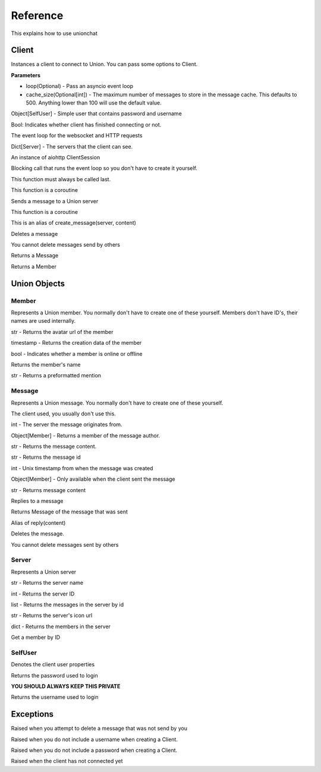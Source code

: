 Reference
=========
This explains how to use unionchat

Client
^^^^^^


.. py:class:: unionchat.Client(username, password, **)
Instances a client to connect to Union.
You can pass some options to Client.

**Parameters**

* loop(Optional) - Pass an asyncio event loop
* cache_size(Optional[int]) - The maximum number of messages to store in the message cache. This defaults to 500. Anything lower than 100 will use the default value.

.. py:attribute:: user

Object[SelfUser] - Simple user that contains password and username

.. py:attribute:: ready

Bool: Indicates whether client has finished connecting or not.

.. py:attribute:: loop

The event loop for the websocket and HTTP requests

.. py:attribute:: servers

Dict[Server] - The servers that the client can see.

.. py:attribute:: api

An instance of aiohttp ClientSession

.. py:function:: start()

Blocking call that runs the event loop so you don't have to create it yourself.

This function must always be called last.

.. py:function:: coroutine create_message(server, content)

This function is a coroutine

Sends a message to a Union server

.. py:function:: coroutine send_message(server, content)

This function is a coroutine

This is an alias of create_message(server, content)

.. py:function:: coroutine delete_message(id)

Deletes a message

You cannot delete messages send by others

.. py:function:: get_message(id)

Returns a Message

.. py:function:: get_member_info(id)

Returns a Member

Union Objects
^^^^^^^^^^^^^

Member
******
Represents a Union member. You normally don't have to create one of these yourself.
Members don't have ID's, their names are used internally.

.. py:attribute:: avatar_url

str - Returns the avatar url of the member

.. py:attribute:: created_at

timestamp - Returns the creation data of the member

.. py:attribute:: status
bool - Indicates whether a member is online or offline

.. py:function:: str(member)

Returns the member's name

.. py:function:: mention()
str - Returns a preformatted mention

Message
*******
Represents a Union message. You normally don't have to create one of these yourself.

.. py:attribute:: client

The client used, you usually don't use this.

.. py:attribute:: server

int - The server the message originates from.

.. py:attribute:: author

Object[Member] - Returns a member of the message author.

.. py:attribute:: content

str - Returns the message content.

.. py:attribute:: id

str - Returns the message id

.. py:attribute:: created_at

int - Unix timestamp from when the message was created

.. py:attribute:: self

Object[Member] - Only available when the client sent the message

.. py:function:: str(Message)

str - Returns message content

.. py:function:: coroutine reply(content)

Replies to a message

Returns Message of the message that was sent

.. py:function:: coroutine send(content)

Alias of reply(content)

.. py:function:: coroutine delete()

Deletes the message.

You cannot delete messages sent by others

Server
******
Represents a Union server

.. py:attribute:: name

str - Returns the server name

.. py:attribute:: id

int - Returns the server ID

.. py:attribute:: messages

list - Returns the messages in the server by id

.. py:attribute:: icon_url

str - Returns the server's icon url

.. py:attribute:: members

dict - Returns the members in the server

.. py:method:: get_member(id)

Get a member by ID

SelfUser
********
Denotes the client user properties

.. py:attribute:: password

Returns the password used to login

**YOU SHOULD ALWAYS KEEP THIS PRIVATE**

.. py:attribute:: username

Returns the username used to login

Exceptions
^^^^^^^^^

.. py:exception:: CannotDeleteOtherMessages

Raised when you attempt to delete a message that was not send by you

.. py:exception:: UsernameMustExist

Raised when you do not include a username when creating a Client.

.. py:exception:: PasswordMustExist

Raised when you do not include a password when creating a Client.

.. py:exception:: NotReadyYet

Raised when the client has not connected yet








